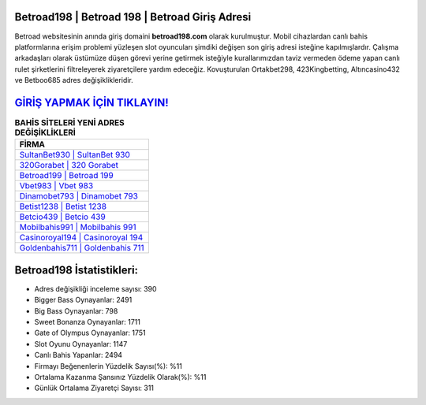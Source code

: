 ﻿Betroad198 | Betroad 198 | Betroad Giriş Adresi
===================================

.. image:: images/betroad-giris.jpg
   :width: 600
   
Betroad websitesinin anında giriş domaini **betroad198.com** olarak kurulmuştur. Mobil cihazlardan canlı bahis platformlarına erişim problemi yüzleşen slot oyuncuları şimdiki değişen son giriş adresi isteğine kapılmışlardır. Çalışma arkadaşları olarak üstümüze düşen görevi yerine getirmek isteğiyle kurallarımızdan taviz vermeden ödeme yapan canlı rulet şirketlerini filtreleyerek ziyaretçilere yardım edeceğiz. Kovuşturulan Ortakbet298, 423Kingbetting, Altıncasino432 ve Betboo685 adres değişiklikleridir.

`GİRİŞ YAPMAK İÇİN TIKLAYIN! <https://cutt.ly/QwVVg2Vk>`_
==============

.. list-table:: **BAHİS SİTELERİ YENİ ADRES DEĞİŞİKLİKLERİ**
   :widths: 100
   :header-rows: 1

   * - FİRMA
   * - `SultanBet930 | SultanBet 930 <sultanbet930-sultanbet-930-sultanbet-giris-adresi.html>`_
   * - `320Gorabet | 320 Gorabet <320gorabet-320-gorabet-gorabet-giris-adresi.html>`_
   * - `Betroad199 | Betroad 199 <betroad199-betroad-199-betroad-giris-adresi.html>`_	 
   * - `Vbet983 | Vbet 983 <vbet983-vbet-983-vbet-giris-adresi.html>`_	 
   * - `Dinamobet793 | Dinamobet 793 <dinamobet793-dinamobet-793-dinamobet-giris-adresi.html>`_ 
   * - `Betist1238 | Betist 1238 <betist1238-betist-1238-betist-giris-adresi.html>`_
   * - `Betcio439 | Betcio 439 <betcio439-betcio-439-betcio-giris-adresi.html>`_	 
   * - `Mobilbahis991 | Mobilbahis 991 <mobilbahis991-mobilbahis-991-mobilbahis-giris-adresi.html>`_
   * - `Casinoroyal194 | Casinoroyal 194 <casinoroyal194-casinoroyal-194-casinoroyal-giris-adresi.html>`_
   * - `Goldenbahis711 | Goldenbahis 711 <goldenbahis711-goldenbahis-711-goldenbahis-giris-adresi.html>`_
	 
Betroad198 İstatistikleri:
===================================	 
* Adres değişikliği inceleme sayısı: 390
* Bigger Bass Oynayanlar: 2491
* Big Bass Oynayanlar: 798
* Sweet Bonanza Oynayanlar: 1711
* Gate of Olympus Oynayanlar: 1751
* Slot Oyunu Oynayanlar: 1147
* Canlı Bahis Yapanlar: 2494
* Firmayı Beğenenlerin Yüzdelik Sayısı(%): %11
* Ortalama Kazanma Şansınız Yüzdelik Olarak(%): %11
* Günlük Ortalama Ziyaretçi Sayısı: 311
